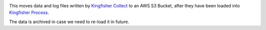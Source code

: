 |Build Status| |Coverage Status|

This moves data and log files written by `Kingfisher Collect <https://kingfisher-collect.readthedocs.io/en/latest/>`__ to an AWS S3 Bucket, after they have been loaded into `Kingfisher Process <https://kingfisher-process.readthedocs.io/en/latest/>`__.

The data is archived in case we need to re-load it in future.

.. |Build Status| image:: https://github.com/open-contracting/kingfisher-archive/workflows/CI/badge.svg
.. |Coverage Status| image:: https://coveralls.io/repos/github/open-contracting/kingfisher-archive/badge.png?branch=master
   :target: https://coveralls.io/github/open-contracting/kingfisher-archive?branch=master
